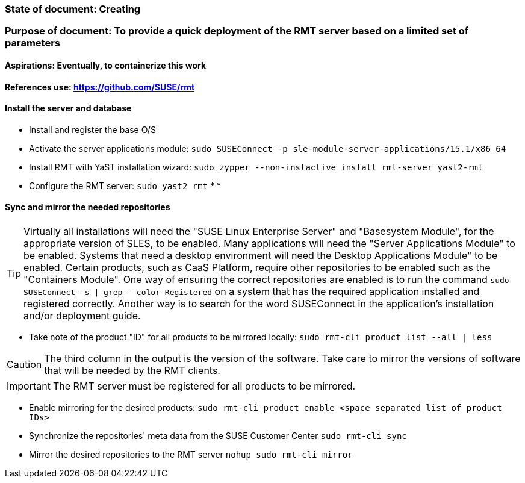 ### State of document: Creating
### Purpose of document: To provide a quick deployment of the RMT server based on a limited set of parameters
#### Aspirations: Eventually, to containerize this work

#### References use: https://github.com/SUSE/rmt

#### Install the server and database
* Install and register the base O/S
* Activate the server applications module: `sudo SUSEConnect -p sle-module-server-applications/15.1/x86_64`
* Install RMT with YaST installation wizard: `sudo zypper --non-instactive install rmt-server yast2-rmt`
* Configure the RMT server: `sudo yast2 rmt`
* 
* 

#### Sync and mirror the needed repositories

TIP: Virtually all installations will need the "SUSE Linux Enterprise Server" and "Basesystem Module", for the appropriate version of SLES, to be enabled. Many applications will need the "Server Applications Module" to be enabled. Systems that need a desktop environment will need the Desktop Applications Module" to be enabled. Certain products, such as CaaS Platform, require other repositories to be enabled such as the "Containers Module". One way of ensuring the correct repositories are enabled is to run the command `sudo SUSEConnect -s | grep --color Registered` on a system that has the required application installed and registered correctly. Another way is to search for the word SUSEConnect in the application's installation and/or deployment guide.

* Take note of the product  "ID" for all products to be mirrored locally: `sudo rmt-cli product list --all | less`

CAUTION: The third column in the output is the version of the software. Take care to mirror the versions of software that will be needed by the RMT clients.

IMPORTANT: The RMT server must be registered for all products to be mirrored.

* Enable mirroring for the desired products: `sudo rmt-cli product enable <space separated list of product IDs>`
* Synchronize the repositories' meta data from the SUSE Customer Center `sudo rmt-cli sync`
* Mirror the desired repositories to the RMT server `nohup sudo rmt-cli mirror`



// vim: set syntax=asciidoc:
